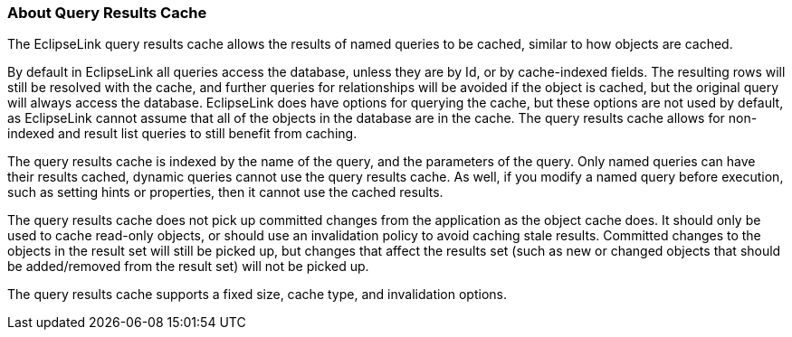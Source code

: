 ///////////////////////////////////////////////////////////////////////////////

    Copyright (c) 2022 Oracle and/or its affiliates. All rights reserved.

    This program and the accompanying materials are made available under the
    terms of the Eclipse Public License v. 2.0, which is available at
    http://www.eclipse.org/legal/epl-2.0.

    This Source Code may also be made available under the following Secondary
    Licenses when the conditions for such availability set forth in the
    Eclipse Public License v. 2.0 are satisfied: GNU General Public License,
    version 2 with the GNU Classpath Exception, which is available at
    https://www.gnu.org/software/classpath/license.html.

    SPDX-License-Identifier: EPL-2.0 OR GPL-2.0 WITH Classpath-exception-2.0

///////////////////////////////////////////////////////////////////////////////
[[CACHE008]]
=== About Query Results Cache

The EclipseLink query results cache allows the results of named queries
to be cached, similar to how objects are cached.

By default in EclipseLink all queries access the database, unless they
are by Id, or by cache-indexed fields. The resulting rows will still be
resolved with the cache, and further queries for relationships will be
avoided if the object is cached, but the original query will always
access the database. EclipseLink does have options for querying the
cache, but these options are not used by default, as EclipseLink cannot
assume that all of the objects in the database are in the cache. The
query results cache allows for non-indexed and result list queries to
still benefit from caching.

The query results cache is indexed by the name of the query, and the
parameters of the query. Only named queries can have their results
cached, dynamic queries cannot use the query results cache. As well, if
you modify a named query before execution, such as setting hints or
properties, then it cannot use the cached results.

The query results cache does not pick up committed changes from the
application as the object cache does. It should only be used to cache
read-only objects, or should use an invalidation policy to avoid caching
stale results. Committed changes to the objects in the result set will
still be picked up, but changes that affect the results set (such as new
or changed objects that should be added/removed from the result set)
will not be picked up.

The query results cache supports a fixed size, cache type, and
invalidation options.
